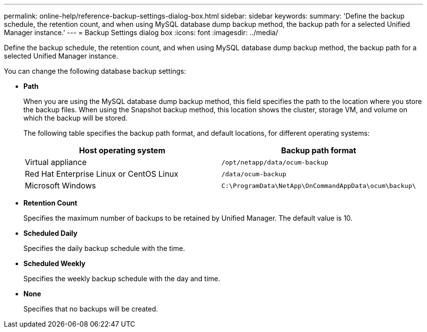 ---
permalink: online-help/reference-backup-settings-dialog-box.html
sidebar: sidebar
keywords: 
summary: 'Define the backup schedule, the retention count, and when using MySQL database dump backup method, the backup path for a selected Unified Manager instance.'
---
= Backup Settings dialog box
:icons: font
:imagesdir: ../media/

[.lead]
Define the backup schedule, the retention count, and when using MySQL database dump backup method, the backup path for a selected Unified Manager instance.

You can change the following database backup settings:

* *Path*
+
When you are using the MySQL database dump backup method, this field specifies the path to the location where you store the backup files. When using the Snapshot backup method, this location shows the cluster, storage VM, and volume on which the backup will be stored.
+
The following table specifies the backup path format, and default locations, for different operating systems:
+
[options="header"]
|===
| Host operating system| Backup path format
a|
Virtual appliance
a|
`/opt/netapp/data/ocum-backup`
a|
Red Hat Enterprise Linux or CentOS Linux
a|
`/data/ocum-backup`
a|
Microsoft Windows
a|
`C:\ProgramData\NetApp\OnCommandAppData\ocum\backup\`
|===

* *Retention Count*
+
Specifies the maximum number of backups to be retained by Unified Manager. The default value is 10.

* *Scheduled Daily*
+
Specifies the daily backup schedule with the time.

* *Scheduled Weekly*
+
Specifies the weekly backup schedule with the day and time.

* *None*
+
Specifies that no backups will be created.
